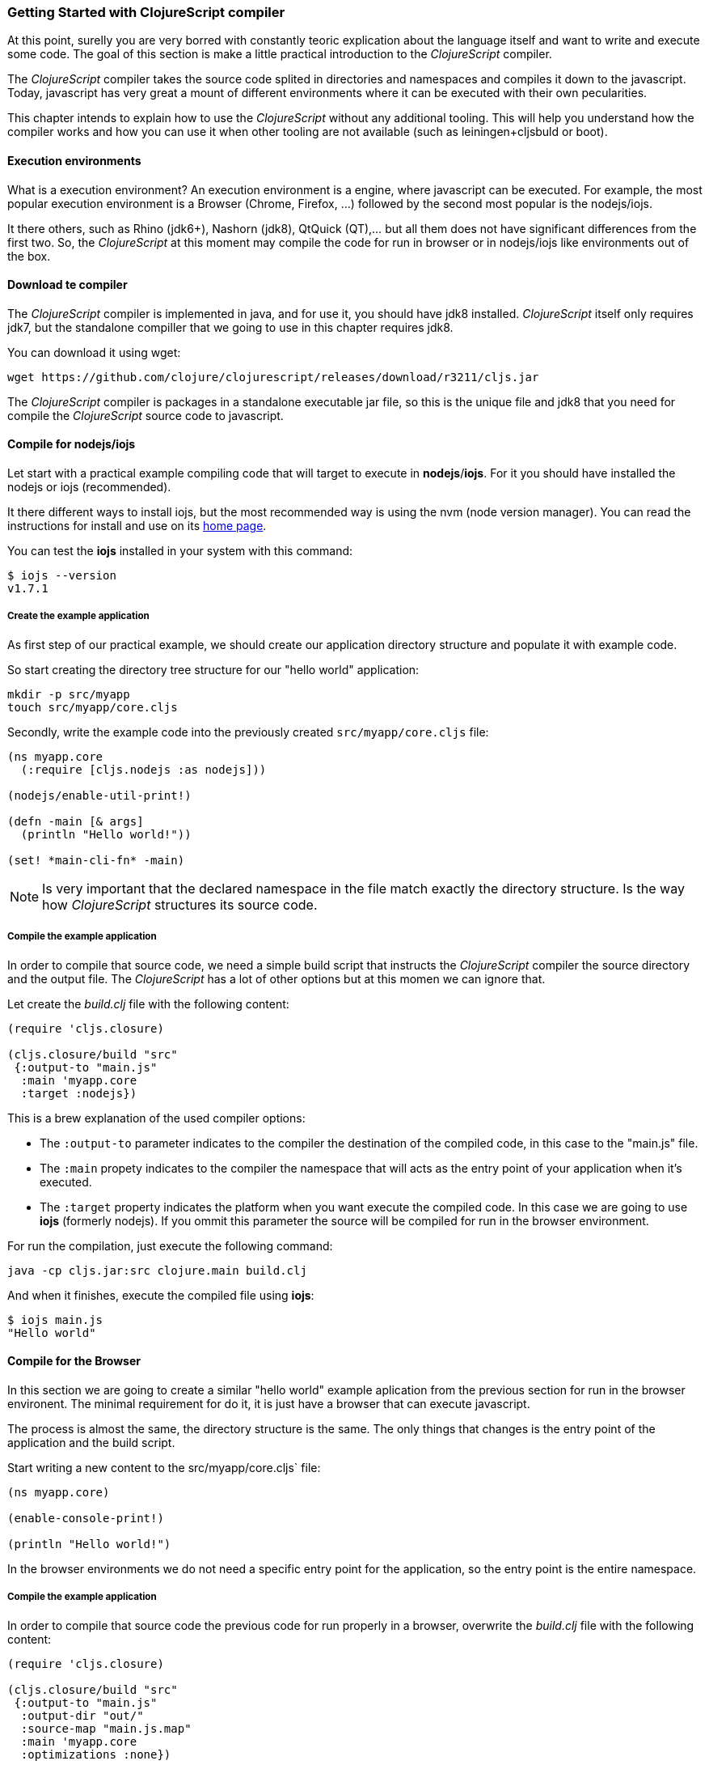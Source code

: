=== Getting Started with ClojureScript compiler

At this point, surelly you are very borred with constantly teoric explication about the language
itself and want to write and execute some code. The goal of this section is make a little practical
introduction to the _ClojureScript_ compiler.

The _ClojureScript_ compiler takes the source code splited in directories and namespaces and
compiles it down to the javascript. Today, javascript has very great a mount of different environments
where it can be executed with their own pecularities.

This chapter intends to explain how to use the _ClojureScript_ without any additional tooling. This
will help you understand how the compiler works and how you can use it when other tooling are not
available (such as leiningen+cljsbuld or boot).


==== Execution environments

What is a execution environment? An execution environment is a engine, where javascript can be
executed. For example, the most popular execution environment is a Browser (Chrome, Firefox, ...)
followed by the second most popular is the nodejs/iojs.

It there others, such as Rhino (jdk6+), Nashorn (jdk8), QtQuick (QT),... but all them does not have
significant differences from the first two. So, the _ClojureScript_ at this moment may compile
the code for run in browser or in nodejs/iojs like environments out of the box.

==== Download te compiler

The _ClojureScript_ compiler is implemented in java, and for use it, you should have jdk8 installed.
_ClojureScript_ itself only requires jdk7, but the standalone compiller that we going to use in this
chapter requires jdk8.

You can download it using wget:

[source, bash]
----
wget https://github.com/clojure/clojurescript/releases/download/r3211/cljs.jar
----

The _ClojureScript_ compiler is packages in a standalone executable jar file, so this is the unique
file and jdk8 that you need for compile the _ClojureScript_ source code to javascript.


==== Compile for nodejs/iojs

Let start with a practical example compiling code that will target to execute in *nodejs*/*iojs*. For
it you should have installed the nodejs or iojs (recommended).

It there different ways to install iojs, but the most recommended way is using the nvm (node version
manager). You can read the instructions for install and use on its
link:https://github.com/creationix/nvm[home page].

You can test the *iojs* installed in your system with this command:

[source, shell]
----
$ iojs --version
v1.7.1
----

===== Create the example application

As first step of our practical example, we should create our application directory structure
and populate it with example code.

So start creating the directory tree structure for our "hello world" application:

[source, bash]
----
mkdir -p src/myapp
touch src/myapp/core.cljs
----

Secondly, write the example code into the previously created `src/myapp/core.cljs` file:

[source, clojure]
----
(ns myapp.core
  (:require [cljs.nodejs :as nodejs]))

(nodejs/enable-util-print!)

(defn -main [& args]
  (println "Hello world!"))

(set! *main-cli-fn* -main)
----

NOTE: Is very important that the declared namespace in the file match exactly the directory
structure. Is the way how _ClojureScript_ structures its source code.


===== Compile the example application

In order to compile that source code, we need a simple build script that instructs the
_ClojureScript_ compiler the source directory and the output file. The _ClojureScript_ has a
lot of other options but at this momen we can ignore that.

Let create the _build.clj_ file with the following content:

[source, clojure]
----
(require 'cljs.closure)

(cljs.closure/build "src"
 {:output-to "main.js"
  :main 'myapp.core
  :target :nodejs})
----

This is a brew explanation of the used compiler options:

* The `:output-to` parameter indicates to the compiler the destination of the compiled code, in this
  case to the "main.js" file.
* The `:main` propety indicates to the compiler the namespace that will acts as the entry point of
  your application when it's executed.
* The `:target` property indicates the platform when you want execute the compiled code. In this case
  we are going to use *iojs* (formerly nodejs). If you ommit this parameter the source will be
  compiled for run in the browser environment.

For run the compilation, just execute the following command:

[source, bash]
----
java -cp cljs.jar:src clojure.main build.clj
----

And when it finishes, execute the compiled file using *iojs*:

[source, shell]
----
$ iojs main.js
"Hello world"
----


==== Compile for the Browser

In this section we are going to create a similar "hello world" example aplication from the
previous section for run in the browser environent. The minimal requirement for do it, it
is just have a browser that can execute javascript.

The process is almost the same, the directory structure is the same. The only things that
changes is the entry point of the application and the build script.

Start writing a new content to the src/myapp/core.cljs` file:

[source, clojure]
----
(ns myapp.core)

(enable-console-print!)

(println "Hello world!")
----

In the browser environments we do not need a specific entry point for the application,
so the entry point is the entire namespace.


===== Compile the example application

In order to compile that source code the previous code for run properly in a browser, overwrite
the _build.clj_ file with the following content:

[source, clojure]
----
(require 'cljs.closure)

(cljs.closure/build "src"
 {:output-to "main.js"
  :output-dir "out/"
  :source-map "main.js.map"
  :main 'myapp.core
  :optimizations :none})
----

This is a brew explanation of the used compiler options:

* The `:output-to` parameter indicates to the compiler the destination of the compiled code, in this
  case to the "main.js" file.
* The `:main` propety indicates to the compiler the namespace that will acts as the entry point of
  your application when it's executed.
* The `:source-map` indicates the destination of the source map.
* The `:output-dir` indicates the destination directory for all files sources used in a compilation. Is
  just for make source maps works properly with the rest of code, not only your source.
* The `:optimizations` indicates the compilation optimizacion. It there different values for this option
  but that will covered in following sections in more details.

For run the compilation, just execute the following command:

[source, bash]
----
java -cp cljs.jar:src clojure.main build.clj
----

This process can take some time, so do not worry, wait a little bit. The jvm bootstrap with clojure
compiler is slightly slow. In following sections we will explain how start a watch process for avoid
constant start and stop the slow process.

While waiting the compilation, let's go creating a dummy html file for make easy execute our example
app in the browser. Create the _index.html_ file with the following content:

[source, html]
----
<!DOCTYPE html>
<html>
  <header>
    <meta charset="utf-8" />
    <title>Hello World from ClojureScript</title>
  </header>
  <body>
    <script src="main.js"></script>
  </body>
</html>
----


Now, when compilation are completed and you have the basic html file, just open it with your favorite
browser and take a look in a development tools console. There should appear the "hello world" message.


==== Watch process

Surelly, that you already have experimented the slow statup of _ClojureScript_ compiler. For solve this,
the _ClojureScript_ standalone compiler also comes with tools for start a process for watch changes
in some directory and perform a incrmenetal compilation.

Start creating an other build script, but in this case name it _watch.clj_:

[source, clojure]
----
(require 'cljs.closure)

(cljs.closure/watch "src"
 {:output-to "main.js"
  :output-dir "out/"
  :source-map "main.js.map"
  :main 'myapp.core
  :optimizations :none})
----

Now, execute that script like any other that you have executed in previos sections:

[source, bash]
----
$ java -cp cljs.jar:src clojure.main build.clj
Building ...
Reading analysis cache for jar:file:/home/niwi/cljsbook/playground/cljs.jar!/cljs/core.cljs
Compiling out/cljs/core.cljs
Using cached cljs.core out/cljs/core.cljs
... done. Elapsed 0.8354759 seconds
Watching paths: /home/niwi/cljsbook/playground/src

Change detected, recompiling ...
Compiling src/myapp/core.cljs
Compiling out/cljs/core.cljs
Using cached cljs.core out/cljs/core.cljs
... done. Elapsed 0.191963443 seconds
----

You can observe that in second compilation, the time is drastically reduced. An other advantage
of this method is that it is a little bit verbose.


==== Optimization levels

The _ClojureScript_ compiler has different level of optimizations. Behind the scenes, that compilation
levels are coming from Google Closure Compiler.

The very inacurate overview of the compilation process is:

1. The reader reads the code and makes some analisys. This process can raise some warnings
   during its phase.
2. Then, the _ClojureScript_ compiler emits javascript code. The result of that is a one javascript
   file for each cljs file.
3. The generated files pases throught the Closure Compiler that depending of the optimization level,
   and other options (sourcemaps, output dir output to, ...) generates the final output.

The final output dependens strictly on the optimization level.


===== none

Implies that closure compiler is noop, just writes the files as is, without any additional
optiomization applied to the source code. This optimization level is manadatory if you are targeting
*nodejs* or *iojs*, and the appropiate in development mode when you code is targets to the browser.


===== whitespace

This optimization level consists in a concatenation of the compiled files in a apropiate order, remove
line breaks, line breaks and other whitespaces and generate the output as one unique file.

It also has some compilation speed penality, resulting in a slower compilations. In any case is not
very very slow and is completelly usable in small/medium applications.


===== simple

The simple compilation level implies (includes) all transformations from whitespace optimization and
additionally performs optimizations within expressions and functions, including renaming local variables
and function parameters to shorter names.

Compilation with `:simple` optimization always preserves the functionality of syntactically valid
JavaScript, so it does not interfere with the interaction between the compiled _ClojureScript_ and
other JavaScript.

===== advanced

TBD


=== Working with the REPL

TBD


=== Build & Dependency management tools

==== Getting started with leiningen.

TBD

==== Getting started with boot.

TBD


=== The Closure Library

TBD


=== Browser based development

TBD

//^ A little guide and notes about implications of developing for web
//^ environments (optimizations, third party libraries, modularization, ...)

==== Using third party javascript libraryes

TBD


====  Modularizing your code

//^ Mainly related to google closure modules and slightly related to web based development
//^ Maybe this is not the chapter for this section.

TBD



=== Developing a library

//^ A little guide and implications of developing a library for clojurescript.

TBD


=== Unit testing

TBD
